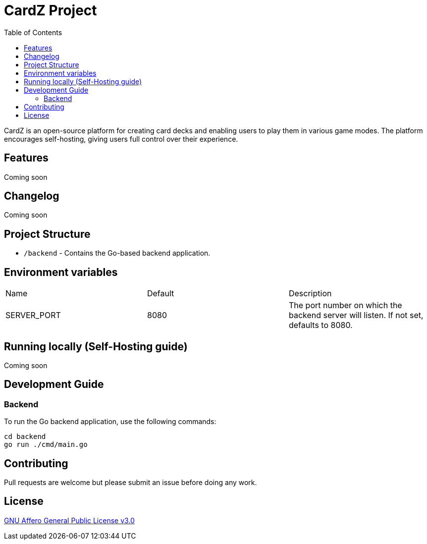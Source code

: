 = CardZ Project
:toc: auto

CardZ is an open-source platform for creating card decks and enabling users to play them in various game modes. The platform encourages self-hosting, giving users full control over their experience.

== Features

Coming soon

== Changelog

Coming soon

== Project Structure

- `/backend` - Contains the Go-based backend application.

== Environment variables

|===
| Name         | Default | Description
| SERVER_PORT  | 8080    | The port number on which the backend server will listen. If not set, defaults to 8080.
|===

== Running locally (Self-Hosting guide)

Coming soon

== Development Guide

=== Backend

To run the Go backend application, use the following commands:

[source,bash]
----
cd backend
go run ./cmd/main.go
----

== Contributing

Pull requests are welcome but please submit an issue before doing any work.

== License

link:./License[GNU Affero General Public License v3.0]
